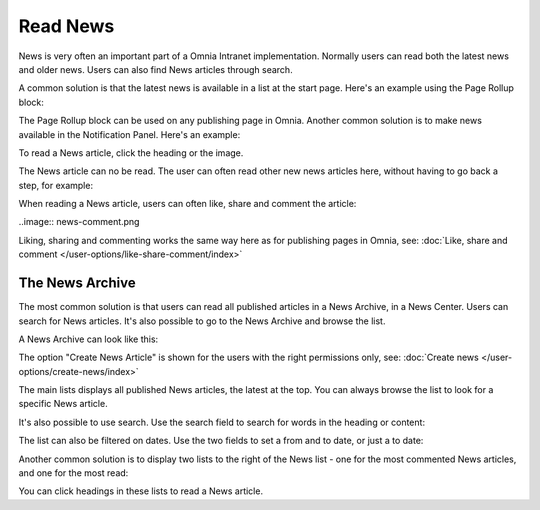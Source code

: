 Read News
===========================================

News is very often an important part of a Omnia Intranet implementation. Normally users can read both the latest news and older news. Users can also find News articles through search.

A common solution is that the latest news is available in a list at the start page. Here's an example using the Page Rollup block:

.. image:: news-list-example.paging

The Page Rollup block can be used on any publishing page in Omnia. Another common solution is to make news available in the Notification Panel. Here's an example:

.. image:: news-in-notification-panel.png

To read a News article, click the heading or the image.

The News article can no be read. The user can often read other new news articles here, without having to go back a step, for example:

.. image:: news-read.png

When reading a News article, users can often like, share and comment the article:

..image:: news-comment.png

Liking, sharing and commenting works the same way here as for publishing pages in Omnia, see: :doc:`Like, share and comment </user-options/like-share-comment/index>`

The News Archive
*****************
The most common solution is that users can read all published articles in a News Archive, in a News Center. Users can search for News articles. It's also possible to go to the News Archive and browse the list.

.. image:: news-archive-link.png

A News Archive can look like this:

.. image:: news-archive-example.png

The option "Create News Article" is shown for the users with the right permissions only, see: :doc:`Create news </user-options/create-news/index>`

The main lists displays all published News articles, the latest at the top. You can always browse the list to look for a specific News article.

It's also possible to use search. Use the search field to search for words in the heading or content:

.. image:: news-search.png

The list can also be filtered on dates. Use the two fields to set a from and to date, or just a to date:

.. image:: news-filter-date.png

Another common solution is to display two lists to the right of the News list - one for the most commented News articles, and one for the most read:

.. images:: news-commented.png

You can click headings in these lists to read a News article.